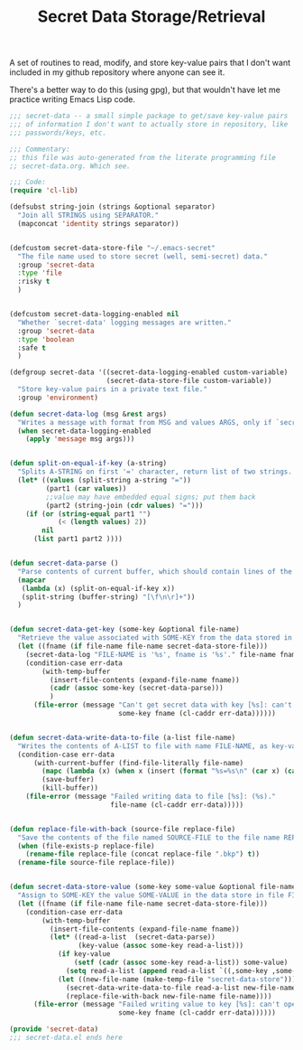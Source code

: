 #+TITLE: Secret Data Storage/Retrieval

A set of routines to read, modify, and store key-value pairs that I
don't want included in my github repository where anyone can see it.

There's a better way to do this (using gpg), but that wouldn't have
let me practice writing Emacs Lisp code.

#+begin_src emacs-lisp :tangle yes :padline no
  ;;; secret-data -- a small simple package to get/save key-value pairs
  ;;; of information I don't want to actually store in repository, like
  ;;; passwords/keys, etc.

  ;;; Commentary:
  ;; this file was auto-generated from the literate programming file
  ;; secret-data.org. Which see.

  ;;; Code:
  (require 'cl-lib)

  (defsubst string-join (strings &optional separator)
    "Join all STRINGS using SEPARATOR."
    (mapconcat 'identity strings separator))


  (defcustom secret-data-store-file "~/.emacs-secret"
    "The file name used to store secret (well, semi-secret) data."
    :group 'secret-data
    :type 'file
    :risky t
    )


  (defcustom secret-data-logging-enabled nil
    "Whether `secret-data' logging messages are written."
    :group 'secret-data
    :type 'boolean
    :safe t
    )

  (defgroup secret-data '((secret-data-logging-enabled custom-variable)
                          (secret-data-store-file custom-variable))
    "Store key-value pairs in a private text file."
    :group 'environment)

  (defun secret-data-log (msg &rest args)
    "Writes a message with format from MSG and values ARGS, only if `secret-data-logging-enabled` is t."
    (when secret-data-logging-enabled
      (apply 'message msg args)))


  (defun split-on-equal-if-key (a-string)
    "Splits A-STRING on first '=' character, return list of two strings.  Return nil if no '=' is present, or if '=' is first character."
    (let* ((values (split-string a-string "="))
           (part1 (car values))
           ;;value may have embedded equal signs; put them back
           (part2 (string-join (cdr values) "=")))
      (if (or (string-equal part1 "")
              (< (length values) 2))
          nil
        (list part1 part2 ))))


  (defun secret-data-parse ()
    "Parse contents of current buffer, which should contain lines of the form KEY=VALUE, into a standard a-list."
    (mapcar
     (lambda (x) (split-on-equal-if-key x))
     (split-string (buffer-string) "[\f\n\r]+"))
    )


  (defun secret-data-get-key (some-key &optional file-name)
    "Retrieve the value associated with SOME-KEY from the data stored in FILE-NAME.  FILE-NAME defaults to the value of custom variable `secret-data-store-file'."
    (let ((fname (if file-name file-name secret-data-store-file)))
      (secret-data-log "FILE-NAME is '%s', fname is '%s'." file-name fname)
      (condition-case err-data
          (with-temp-buffer
            (insert-file-contents (expand-file-name fname))
            (cadr (assoc some-key (secret-data-parse)))
            )
        (file-error (message "Can't get secret data with key [%s]: can't open file %s: (%s)."
                             some-key fname (cl-caddr err-data))))))


  (defun secret-data-write-data-to-file (a-list file-name)
    "Writes the contents of A-LIST to file with name FILE-NAME, as key-value pairs."
    (condition-case err-data
        (with-current-buffer (find-file-literally file-name)
          (mapc (lambda (x) (when x (insert (format "%s=%s\n" (car x) (cadr x))))) a-list)
          (save-buffer)
          (kill-buffer))
      (file-error (message "Failed writing data to file [%s]: (%s)."
                           file-name (cl-caddr err-data)))))


  (defun replace-file-with-back (source-file replace-file)
    "Save the contents of the file named SOURCE-FILE to the file name REPLACE-FILE.  If REPLACE-FILE names an existing file, the existing file is renamed with the addition of a backup file extension."
    (when (file-exists-p replace-file)
      (rename-file replace-file (concat replace-file ".bkp") t))
    (rename-file source-file replace-file))


  (defun secret-data-store-value (some-key some-value &optional file-name)
    "Assign to SOME-KEY the value SOME-VALUE in the data store in file FILE-NAME.  FILE-NAME defaults to the value of custom variable `secret-data-store-file'."
    (let ((fname (if file-name file-name secret-data-store-file)))
      (condition-case err-data
          (with-temp-buffer
            (insert-file-contents (expand-file-name fname))
            (let* ((read-a-list  (secret-data-parse))
                   (key-value (assoc some-key read-a-list)))
              (if key-value
                  (setf (cadr (assoc some-key read-a-list)) some-value)
                (setq read-a-list (append read-a-list `((,some-key ,some-value)))))
              (let ((new-file-name (make-temp-file "secret-data-store")))
                (secret-data-write-data-to-file read-a-list new-file-name)
                (replace-file-with-back new-file-name file-name))))
        (file-error (message "Failed writing value to key [%s]: can't open file %s: (%s)."
                             some-key fname (cl-caddr err-data))))))

  (provide 'secret-data)
  ;;; secret-data.el ends here
#+end_src
